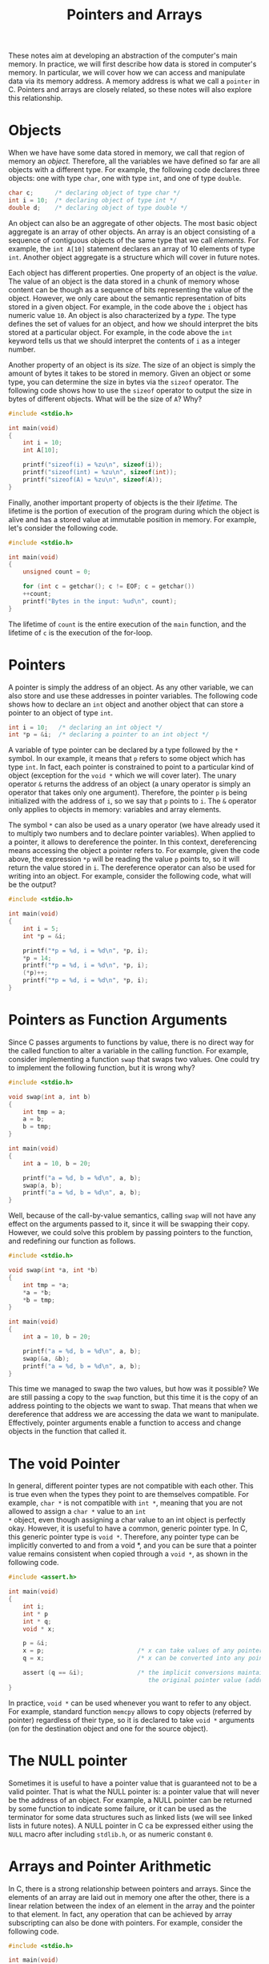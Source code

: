 #+TITLE: Pointers and Arrays

These notes aim at developing an abstraction of the computer's main
memory. In practice, we will first describe how data is stored in
computer's memory. In particular, we will cover how we can access and
manipulate data via its memory address. A memory address is what we
call a =pointer= in C. Pointers and arrays are closely related, so these
notes will also explore this relationship.

* Objects
When we have have some data stored in memory, we call that region of
memory an /object./ Therefore, all the variables we have defined so far
are all objects with a different type. For example, the following code
declares three objects: one with type ~char~, one with type ~int~,
and one of type ~double~.

#+BEGIN_SRC c
  char c;      /* declaring object of type char */
  int i = 10;  /* declaring object of type int */
  double d;    /* declaring object of type double */
#+END_SRC


An object can also be an aggregate of other objects. The most basic
object aggregate is an array of other objects. An array is an object
consisting of a sequence of contiguous objects of the same type that
we call /elements./ For example, the ~int A[10]~ statement declares an
array of 10 elements of type ~int~. Another object aggregate is a
structure which will cover in future notes.

Each object has different properties. One property of an object is the
/value./ The value of an object is the data stored in a chunk of
memory whose content can be though as a sequence of bits representing
the value of the object. However, we only care about the semantic
representation of bits stored in a given object.  For example, in the
code above the ~i~ object has numeric value ~10~. An object is also
characterized by a /type./ The type defines the set of values for an
object, and how we should interpret the bits stored at a particular
object. For example, in the code above the ~int~ keyword tells us that
we should interpret the contents of ~i~ as a integer number.

Another property of an object is its /size./ The size of an object is
simply the amount of bytes it takes to be stored in memory.  Given an
object or some type, you can determine the size in bytes via the
~sizeof~ operator.  The following code shows how to use the ~sizeof~
operator to output the size in bytes of different objects. What will
be the size of ~A~? Why?

#+BEGIN_SRC c
  #include <stdio.h>

  int main(void)
  {
      int i = 10;
      int A[10];

      printf("sizeof(i) = %zu\n", sizeof(i));
      printf("sizeof(int) = %zu\n", sizeof(int));
      printf("sizeof(A) = %zu\n", sizeof(A));
  }
#+END_SRC

Finally, another important property of objects is the their
/lifetime./ The lifetime is the portion of execution of the program
during which the object is alive and has a stored value at immutable
position in memory.  For example, let's consider the following code.

#+BEGIN_SRC c
  #include <stdio.h>

  int main(void)
  {
      unsigned count = 0;

      for (int c = getchar(); c != EOF; c = getchar())
	  ++count;
      printf("Bytes in the input: %ud\n", count);
  }
#+END_SRC

The lifetime of ~count~ is the entire execution of the ~main~
function, and the lifetime of ~c~ is the execution of the for-loop.

* Pointers
A pointer is simply the address of an object. As any other variable,
we can also store and use these addresses in pointer variables. The
following code shows how to declare an ~int~ object and another object
that can store a pointer to an object of type ~int~.

#+BEGIN_SRC c
  int i = 10;   /* declaring an int object */
  int *p = &i;  /* declaring a pointer to an int object */
#+END_SRC

A variable of type pointer can be declared by a type followed by the
=*= symbol. In our example, it means that ~p~ refers to some object
which has type ~int~.  In fact, each pointer is constrained to point
to a particular kind of object (exception for the =void *= which we
will cover later). The unary operator =&= returns the address of an
object (a unary operator is simply an operator that takes only one
argument). Therefore, the pointer ~p~ is being initialized with the
address of =i=, so we say that =p= points to =i=. The =&= operator
only applies to objects in memory: variables and array elements.

The symbol =*= can also be used as a unary operator (we have already
used it to multiply two numbers and to declare pointer
variables). When applied to a pointer, it allows to dereference the
pointer.  In this context, dereferencing means accessing the object a
pointer refers to. For example, given the code above, the expression
=*p= will be reading the value =p= points to, so it will return the
value stored in =i=. The dereference operator can also be used for
writing into an object. For example, consider the following code, what
will be the output?

#+BEGIN_SRC c
  #include <stdio.h>

  int main(void)
  {
      int i = 5;
      int *p = &i;

      printf("*p = %d, i = %d\n", *p, i);
      *p = 14;
      printf("*p = %d, i = %d\n", *p, i);
      (*p)++;
      printf("*p = %d, i = %d\n", *p, i);
  }
#+END_SRC


* Pointers as Function Arguments
Since C passes arguments to functions by value, there is no direct way
for the called function to alter a variable in the calling function.
For example, consider implementing a function ~swap~ that swaps two values.
One could try to implement the following function, but it is wrong why?

#+BEGIN_SRC c
  #include <stdio.h>

  void swap(int a, int b)
  {
      int tmp = a;
      a = b;
      b = tmp;
  }

  int main(void)
  {
      int a = 10, b = 20;

      printf("a = %d, b = %d\n", a, b);
      swap(a, b);
      printf("a = %d, b = %d\n", a, b);
  }
#+END_SRC

Well, because of the call-by-value semantics, calling ~swap~ will not
have any effect on the arguments passed to it, since it will be
swapping their copy.  However, we could solve this problem by passing
pointers to the function, and redefining our function as follows.

#+BEGIN_SRC c
  #include <stdio.h>
  
  void swap(int *a, int *b)
  {
      int tmp = *a;
      *a = *b;
      *b = tmp;
  }

  int main(void)
  {
      int a = 10, b = 20;

      printf("a = %d, b = %d\n", a, b);
      swap(&a, &b);
      printf("a = %d, b = %d\n", a, b);
  }
#+END_SRC

This time we managed to swap the two values, but how was it possible?
We are still passing a copy to the ~swap~ function, but this time it
is the copy of an address pointing to the objects we want to
swap. That means that when we dereference that address we are
accessing the data we want to manipulate. Effectively, pointer
arguments enable a function to access and change objects in the
function that called it.

* The void Pointer
In general, different pointer types are not compatible with each
other. This is true even when the types they point to are themselves
compatible. For example, =char *= is not compatible with =int *=,
meaning that you are not allowed to assign a =char *= value to an =int
*= object, even though assigning a char value to an int object is
perfectly okay. However, it is useful to have a common, generic
pointer type.  In C, this generic pointer type is =void *=. Therefore,
any pointer type can be implicitly converted to and from a void *, and
you can be sure that a pointer value remains consistent when copied
through a =void *=, as shown in the following code.

#+BEGIN_SRC c
  #include <assert.h>

  int main(void)
  {
      int i;
      int * p
	  int * q;
      void * x;

      p = &i;
      x = p;                          /* x can take values of any pointer type */
      q = x;                          /* x can be converted into any pointer type */

      assert (q == &i);               /* the implicit conversions maintain
                                         the original pointer value (address) */
  }
#+END_SRC

In practice, =void *= can be used whenever you want to refer to any
object. For example, standard function =memcpy= allows to copy objects
(referred by pointer) regardless of their type, so it is declared to
take =void *= arguments (on for the destination object and one for the
source object).

* The NULL pointer
Sometimes it is useful to have a pointer value that is guaranteed not
to be a valid pointer. That is what the NULL pointer is: a pointer
value that will never be the address of an object. For example, a NULL
pointer can be returned by some function to indicate some failure, or
it can be used as the terminator for some data structures such as
linked lists (we will see linked lists in future notes). A NULL
pointer in C ca be expressed either using the =NULL= macro after
including =stdlib.h=, or as numeric constant =0=.

* Arrays and Pointer Arithmetic
In C, there is a strong relationship between pointers and arrays.
Since the elements of an array are laid out in memory one after the
other, there is a linear relation between the index of an element in
the array and the pointer to that element. In fact,  any
operation that can be achieved by array subscripting can also be done
with pointers. For example, consider the following code.

#+BEGIN_SRC c
  #include <stdio.h>

  int main(void)
  {
      int A[10];

      printf("A:");
      // in this loop we iterate over the array using an index
      for (int i = 0; i < 10; ++i) {
	  A[i] = i*i;
	  printf(" %d", A[i]);
      }

      printf("\n");

      printf("A:");
      // in this loop we iterate over the array using a pointer
      for (int *p = &(A[0]); p != &(A[10]); ++p)
	  printf(" %d", *p);
      printf("\n");
  }
#+END_SRC

The second loop shows how a pointer can be used to access elements of
an array.  Initially, the pointer takes the address of the first
element of the array, =&(A[0])=; then we access all the elements of
the array, in sequence, by repeatedly incrementing the pointer. The
language defines the pointer increment =++p= such that if =p= points
to an element of an array, then =p+1= points to the next element. In
general, if =p= points to the element in position =i= in the array and
=n= is an integer, then =p + n= is a pointer that points to the
element in position =i + n= in the array. In fact, we can
express the same code as follows.

#+BEGIN_SRC c
  #include <stdio.h>

  int main(void)
  {
      int A[10];

      printf("A:");
      for (int i = 0; i < 10; ++i) {
	  A[i] = i*i;
	  printf(" %d", A[i]);
      }

      printf("\n");

      printf("A:");
      // we do not use a pointer to iterate over A anymore
      for (int i = 0; i < 10; ++i)
	  printf(" %d", *(p + i));
      printf("\n");
  }
#+END_SRC

Since we can define a sum between a pointer and an integer, it becomes
natural to also define a difference operation between pointers. In
practice, the difference allows us to obtain the position within an
array. For example, let's try to output each array element with its
index in the previous example.

#+BEGIN_SRC c
  #include <stdio.h>

  int main(void)
  {
      int A[10];

      printf("A:");
      for (int i = 0; i < 10; ++i) {
	  A[i] = i*i;
	  printf(" %d", A[i]);
      }

      printf("\n");

      printf("A:");
      /*
       * The expression A is equivalent a pointer to the first element
       * of the array, so expression A + 10 will point to one past the
       * last element of the array.
       */
      for (int *p = A; p != A + 10; ++p)
	  // here we use the difference between to pointers to get the
	  // index of the iteration.
	  printf(" %ld->%d", p - A, *p);
      printf("\n");
  }
#+END_SRC

Keep in mind that such arithmetic operations are possible thanks to
the type on pointers. In fact, since a pointer is an address in
memory, the type determines how much this address should be
incremented such that it will point to the next element. Also, keep in
mind that accessing some memory beyond the allocated one will result
into undefined behavior. In most programming languages, accessing an
item outside the range of a array will result in some some sort of
error.  In C, it is not defined what will happen, and it is totally
dependent on the machine on which the program runs (that's why it is
called undefined behavior).  For instance, the program might fail, or
it may continue running, or it might have some other effects. For
example, in the example above, if we try to access =*(A + 10)=, we are
one past the last element of =A=, so we are in some memory that is not
allocated to our program, and we would have an undefined behavior. The
code above does never access this item, why?

* Strings
In many example programs, we have already seen strings. For example,
consider our very first C program.

#+BEGIN_SRC c
  #include <stdio.h>

  int main(void)
  {
      printf("Hello world!\n");
  }
#+END_SRC

In this code, we want to print some text, so we wrap the message in
double-quotes, and we get a string which we pass to the ~printf~
function, but how is a string represented as an object?  A string in C
is a sequence of contiguous ~char~ object, that is an array of ~char~
objects.  The sequence starts at a given ~char~ object and is
terminated by a special ~char~ object, the null character ~'\0'~.

* The main Function
Through our examples, we have declared many times a function named
=main=, but what is it? =main= is the function that starts the
execution of a program, so it is effectively the entry point into the
program. Optionally, the =main= function can also take two
parameters. The first (conventionally called =argc=) is the number of
command-line arguments the program was invoked with; the second
(conventionally called =argv=) is a pointer to an array of character
strings that contain the arguments, one per string. For example consider
the following program that simply prints all its invocation arguments.

#+BEGIN_SRC c
  #include <stdio.h>

  int main(int argc, char *argv[])
  {
      for (int i = 0; i < argc; ++i)
	  printf("argv[%d] = %s\n", i, argv[i]);
  }
#+END_SRC

If we compile it and try to run it as follows, what will be its
output? (the first argument is always the name of the program)

#+BEGIN_SRC c
  $ cc prog.c -o prog
  $ ./prog arg1 someotherarg arg2
#+END_SRC

However, =main= is also a special function.  It cannot be used
anywhere in the program, therefore it does not allow any recursive
call.  It is declared as having an =int= return value, but you are not
forced to add a return statement.  f control reaches the end of main
without encountering a return statement, the effect is that of
executing =return 0=.  The return value represents the exit status of
the program (the return status indicates whether the execution is
successful or not).  The specific interpretation of the exit status is
system dependent. However, the =stdlib.h= header defines two
constants, =EXIT_SUCCESS= and =EXIT_FAILURE=, that represent a
"success" or "failure" status, respectively.

* Exercise 1
Write a function that given a C string computes its length.  In
practice, it should be something similar to the =strlen= function, but
you are not allowed to use it.

* Exercise 2
Write a function that given 2 C strings computes compares the first
string with the second one. If they are equal, it should return 0;
otherwise, it should return the difference between the first two
non-equal characters.  In practice, it should be something similar to
the =strcmp= function, but you are not allowed to use it.

* Exercise 3
Try to implement the =memcpy= standard function described in the section
related to void pointers. The function should be defined as follows.

#+BEGIN_SRC c
  void my_memcpy(void *dest, const void *src, unsigned long n);
#+END_SRC

You are not allowed to use =memcpy=.

* Exercise 4
Write a small program that given a word and a list of words prints the
words from list that contain the first argument. For instance, the
program should produce something similar to the following.

#+BEGIN_EXAMPLE
  ./exercise4 test hello how test are 'some tests are flaky' tests 'hello world'
  argv[4] = "test"
  argv[6] = "some tests are flaky"
  argv[7] = "tests"
#+END_EXAMPLE
